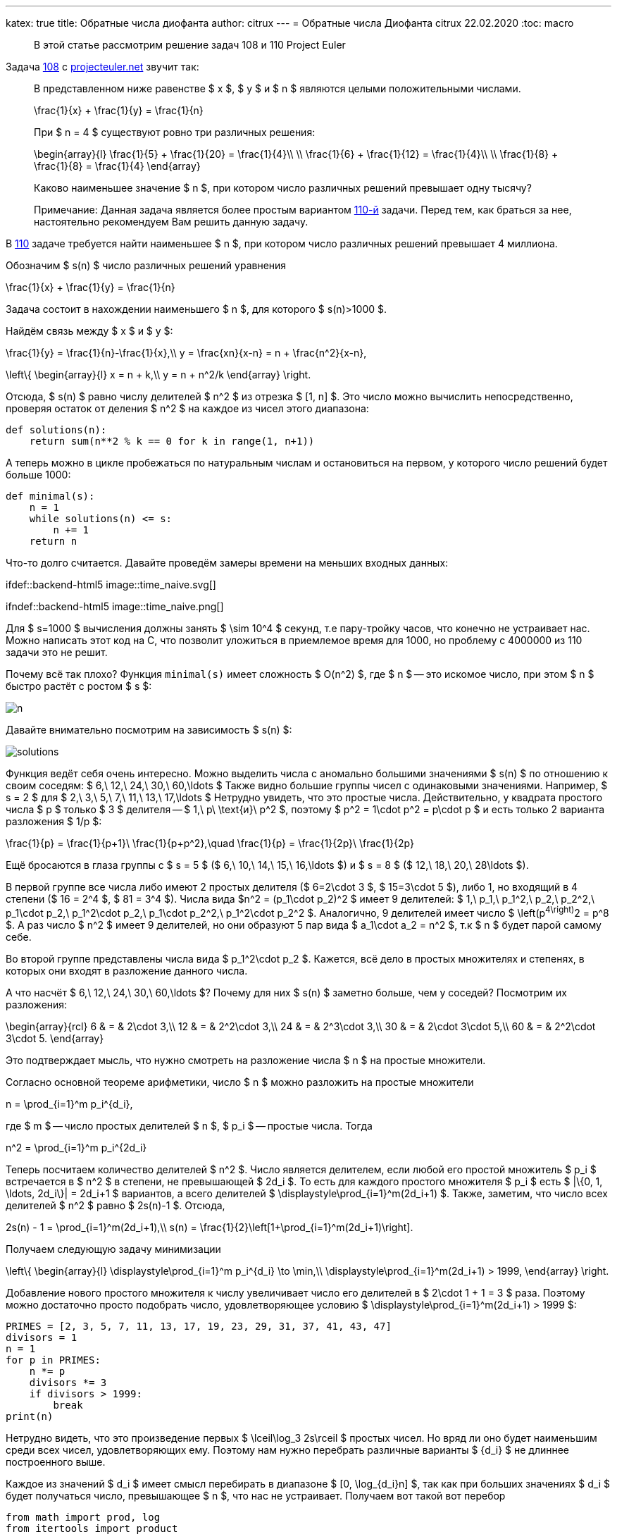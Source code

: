 ---
katex: true
title: Обратные числа диофанта
author: citrux
---
= Обратные числа Диофанта
citrux
22.02.2020
:toc: macro

[abstract]
--
В этой статье рассмотрим решение задач 108 и 110 Project Euler
--

Задача https://projecteuler.net/problem=108[108] с https://projecteuler.net/[projecteuler.net] звучит так:

____
В представленном ниже равенстве $ x $, $ y $ и $ n $ являются целыми положительными числами.

[env.equation]
--
\frac{1}{x} + \frac{1}{y} = \frac{1}{n}
--

При $ n = 4 $ существуют ровно три различных решения:

[env.equation]
--
\begin{array}{l}
\frac{1}{5} + \frac{1}{20} = \frac{1}{4}\\ \\
\frac{1}{6} + \frac{1}{12} = \frac{1}{4}\\ \\
\frac{1}{8} + \frac{1}{8} = \frac{1}{4}
\end{array}
--

Каково наименьшее значение $ n $, при котором число различных решений превышает одну тысячу?

Примечание: Данная задача является более простым вариантом https://projecteuler.net/problem=110[110-й] задачи. Перед тем, как браться за нее, настоятельно рекомендуем Вам решить данную задачу.
____

В https://projecteuler.net/problem=110[110] задаче требуется найти наименьшее $ n $, при котором число различных решений превышает 4 миллиона.

Обозначим $ s(n) $ число различных решений уравнения

[env.equation]
--
\frac{1}{x} + \frac{1}{y} = \frac{1}{n}
--

Задача состоит в нахождении наименьшего $ n $, для которого $ s(n)>1000 $.

Найдём связь между $ x $ и $ y $:

[env.equation]
--
\frac{1}{y} = \frac{1}{n}-\frac{1}{x},\\
y = \frac{xn}{x-n} = n + \frac{n^2}{x-n},
--

[env.equation]
--
\left\{
\begin{array}{l}
x = n + k,\\
y = n + n^2/k
\end{array}
\right.
--

Отсюда, $ s(n) $ равно числу делителей $ n^2 $ из отрезка $ [1, n] $. Это число можно вычислить непосредственно, проверяя остаток от деления  $ n^2 $ на каждое из чисел этого диапазона:

[source,python]
----
def solutions(n):
    return sum(n**2 % k == 0 for k in range(1, n+1))
----

А теперь можно в цикле пробежаться по натуральным числам и остановиться на первом, у которого число решений будет больше 1000:

[source,python]
----
def minimal(s):
    n = 1
    while solutions(n) <= s:
        n += 1
    return n
----

Что-то долго считается. Давайте проведём замеры времени на меньших входных данных:

ifdef::backend-html5
image::time_naive.svg[]
endif::[]

ifndef::backend-html5
image::time_naive.png[]
endif::[]

Для $ s=1000 $ вычисления должны занять $ \sim 10^4 $ секунд, т.е пару-тройку часов, что конечно не устраивает нас. Можно написать этот код на C, что позволит уложиться в приемлемое время для 1000, но проблему с 4000000 из 110 задачи это не решит.

Почему всё так плохо? Функция `minimal(s)` имеет сложность $ O(n^2) $, где $ n $ -- это искомое число, при этом $ n $ быстро растёт с ростом $ s $:

image::n.png[]

Давайте внимательно посмотрим на зависимость $ s(n) $:

image::solutions.png[]

Функция ведёт себя очень интересно. Можно выделить числа с аномально большими значениями $ s(n) $ по отношению к своим соседям: $ 6,\ 12,\ 24,\ 30,\ 60,\ldots $ Также видно большие группы чисел с одинаковыми значениями. Например, $ s = 2 $ для $ 2,\ 3,\ 5,\ 7,\ 11,\ 13,\ 17,\ldots $ Нетрудно увидеть, что это простые числа. Действительно, у квадрата простого числа $ p $ только $ 3 $ делителя -- $ 1,\ p\ \text{и}\ p^2 $, поэтому $ p^2 = 1\cdot p^2 = p\cdot p $ и есть только 2 варианта разложения $ 1/p $:
[env.equation]
--
\frac{1}{p} = \frac{1}{p+1}\ \frac{1}{p+p^2},\quad
\frac{1}{p} = \frac{1}{2p}\ \frac{1}{2p}
--
Ещё бросаются в глаза группы с $ s = 5 $ ($ 6,\ 10,\ 14,\ 15,\ 16,\ldots $) и $ s = 8 $ ($ 12,\ 18,\ 20,\ 28\ldots $).

В первой группе все числа либо имеют 2 простых делителя ($ 6=2\cdot 3 $, $ 15=3\cdot 5 $), либо 1, но входящий в 4 степени ($ 16 = 2^4 $, $ 81 = 3^4 $). Числа вида $n^2 = (p_1\cdot p_2)^2 $ имеет 9 делителей: $ 1,\ p_1,\ p_1^2,\ p_2,\ p_2^2,\ p_1\cdot p_2,\ p_1^2\cdot p_2,\ p_1\cdot p_2^2,\ p_1^2\cdot p_2^2 $. Аналогично, 9 делителей имеет число $ \left(p^4\right)^2 = p^8 $. А раз число $ n^2 $ имеет 9 делителей, но они образуют 5 пар вида $ a_1\cdot a_2 = n^2 $, т.к $ n $ будет парой самому себе.

Во второй группе представлены числа вида $ p_1^2\cdot p_2 $. Кажется, всё дело в простых множителях и степенях, в которых они входят в разложение данного числа.

А что насчёт $ 6,\ 12,\ 24,\ 30,\ 60,\ldots $? Почему для них $ s(n) $ заметно больше, чем у соседей? Посмотрим их разложения:

[env.equation]
--
\begin{array}{rcl}
6 & = & 2\cdot 3,\\
12 & = & 2^2\cdot 3,\\
24 & = & 2^3\cdot 3,\\
30 & = & 2\cdot 3\cdot 5,\\
60 & = & 2^2\cdot 3\cdot 5.
\end{array}
--
Это подтверждает мысль, что нужно смотреть на разложение числа $ n $ на простые множители.

Согласно основной теореме арифметики, число $ n $ можно разложить на простые множители

[env.equation]
--
n = \prod_{i=1}^m p_i^{d_i},
--
где $ m $ -- число простых делителей $ n $, $ p_i $ -- простые числа. Тогда

[env.equation]
--
n^2 = \prod_{i=1}^m p_i^{2d_i}
--
Теперь посчитаем количество делителей $ n^2 $. Число является делителем, если любой его простой множитель $ p_i $ встречается в $ n^2 $ в степени, не превышающей $ 2d_i $. То есть для каждого простого множителя $ p_i $ есть $ |\{0, 1, \ldots, 2d_i\}| = 2d_i+1 $ вариантов, а всего делителей $ \displaystyle\prod_{i=1}^m(2d_i+1) $. Также, заметим, что число всех делителей $ n^2 $ равно $ 2s(n)-1 $. Отсюда,

[env.equation]
--
2s(n) - 1 = \prod_{i=1}^m(2d_i+1),\\
s(n) = \frac{1}{2}\left[1+\prod_{i=1}^m(2d_i+1)\right].
--

Получаем следующую задачу минимизации

[env.equation]
--
\left\{
\begin{array}{l}
\displaystyle\prod_{i=1}^m p_i^{d_i} \to \min,\\
\displaystyle\prod_{i=1}^m(2d_i+1) > 1999,
\end{array}
\right.
--

Добавление нового простого множителя к числу увеличивает число его делителей в $ 2\cdot 1 + 1 = 3 $ раза. Поэтому можно достаточно просто подобрать число, удовлетворяющее условию $ \displaystyle\prod_{i=1}^m(2d_i+1) > 1999 $:

[source,python]
----
PRIMES = [2, 3, 5, 7, 11, 13, 17, 19, 23, 29, 31, 37, 41, 43, 47]
divisors = 1
n = 1
for p in PRIMES:
    n *= p
    divisors *= 3
    if divisors > 1999:
        break
print(n)
----

Нетрудно видеть, что это произведение первых $ \lceil\log_3 2s\rceil $ простых чисел. Но вряд ли оно будет наименьшим среди всех чисел, удовлетворяющих ему. Поэтому нам нужно перебрать различные варианты $ \{d_i\} $ не длиннее построенного выше.

Каждое из значений $ d_i $ имеет смысл перебирать в диапазоне $ [0, \log_{d_i}n] $, так как при больших значениях $ d_i $ будет получаться число, превышающее $ n $, что нас не устраивает. Получаем вот такой вот перебор

[source,python]
----
from math import prod, log
from itertools import product

PRIMES = [2, 3, 5, 7, 11, 13, 17, 19, 23, 29, 31, 37, 41, 43, 47]


def number(degrees):
    return prod(p ** d for p, d in zip(PRIMES, degrees))


def divisors(degrees):
    return prod(2 * d + 1 for d in degrees)


def minimal(s):
    m = int(log(2*s)/log(3)) + 1
    n = prod(PRIMES[:m])

    ranges = [range(0, int(log(n) / log(PRIMES[i])) + 1) for i in range(m)]
    for degrees in product(*ranges):
        if divisors(degrees) > 2 * s - 1:
            n_ = number(degrees)
            if n_ < n:
                n = n_
    return n
----

Функция `product(*iterables)` возвращает итератор по декартову произведению множеств-аргументов. В нашем случае это позволяет нам перебрать наборы степеней простых множителей $ \{d_i\} $, являющиеся элементами пространства $ \displaystyle\prod_{i=1}^m \{0, 1,\ldots, \lceil \log_{p_i}n\rceil\} $.

`minimal(1000)` выполняется за 9 с. Искомое число $180180 = 2^2 \cdot 3^2 \cdot 5^1 \cdot 7^1 \cdot 11^1 \cdot 13^1 $ имеет $ 5^2 \cdot 3^4 = 2025 $ делителей и, соответственно, 1013 способов разложения.

ifdef::backend-html5
image::time_total.svg[]
endif::[]

ifndef::backend-html5
image::time_total.png[]
endif::[]

Мы смогли решить 108 задачу, но 110 таким способом явно не решить, нужно что-то получше. Проблема в том, что $ \displaystyle\prod_{i=1}^m \{0, 1,\ldots, \lceil \log_{p_i}n\rceil\} $ содержит огромное количество заведомо неподходящих наборов $ \{d_i\} $.

Количество делителей числа зависит только от количества и значений степеней его простых делителей и не зависит от самих делителей. Так, например, $ 12 = 2^2 \cdot 3^1 $ и $ 75 = 3^1 \cdot 5^2 $ имеют по

[env.equation]
--
s(12) = s(75) = (1 + (2 \cdot 2 + 1) \cdot (2 \cdot 1 + 1)) / 2 = 8
--
способов разложения, но наименьшим из всех чисел с $ s(n) = 8 $ является 12, так как 2 и 3 -- наименьшие из возможных простых множителей. Таким образом, для получения наименьшего $ n $, соответствующего данному набору $ \{d_i\} $ необходимо отсортировать $ \{d_i\} $ по убыванию, а в качестве $ \{p_i\} $ выбрать первые $ m $ простых чисел в порядке возрастания.

То есть можно заметно ускорить перебор, производя его только по подходящим наборам $ \{d_i\} $.

[source,python]
----
from math import prod

PRIMES = [2, 3, 5, 7, 11, 13, 17, 19, 23, 29, 31, 37, 41,
          43, 47, 53, 59, 61, 67, 71, 73, 79, 83, 89, 97]


def number(degrees):
    return prod(p ** d for p, d in zip(PRIMES, degrees))


def divisors(degrees):
    return prod(2 * d + 1 for d in degrees)


def to_string(degrees):
    return ' • '.join(f'{p}^{d}' for p, d in zip(PRIMES, degrees) if d)


def minimal(s):
    # constructive initial guess
    result = []
    while divisors(result) <= 2 * s - 1:
        result.append(1)
    n = number(result)
    m = len(result)

    # let's get it
    i = 0
    guess = [0] * m
    while i > -1:
        guess[i] += 1
        n_ = number(guess)

        if (i and guess[i] > guess[i - 1]) or n_ > n:
            # if state is unordered, make it ordered by
            # setting value to 0 and move to previous degree
            #
            # if current value is greater, than already found,
            # also go to smaller prime factors
            guess[i] = 0
            i -= 1
            continue

        if divisors(guess) > 2 * s - 1:
            # if smaller than previous result, update it
            if n_ < n:
                result = guess[:]
                n = n_
            # we don't need to make number bigger,
            # because it already has at least s solutions
            guess[i] = 0
            i -= 1
        else:
            # not enough solutions, go to next factor
            if i < m - 1:
                i += 1
    return result
----

Этот подход, позволяет решить 110 задачу за 154 мс!

ifdef::backend-html5
image::time_improved.svg[]
endif::[]

ifndef::backend-html5
image::time_improved.png[]
endif::[]
